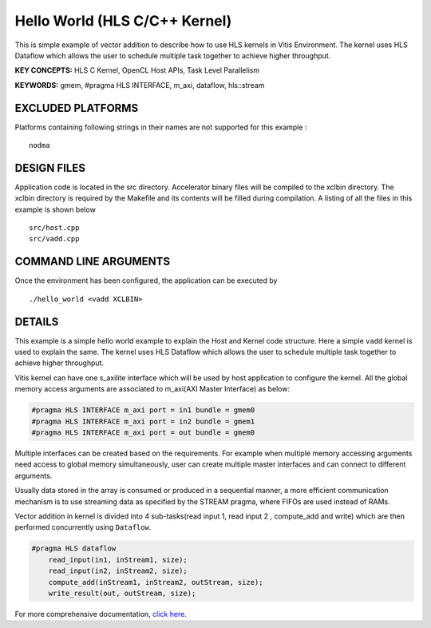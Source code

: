 Hello World (HLS C/C++ Kernel)
==============================

This is simple example of vector addition to describe how to use HLS kernels in Vitis Environment. The kernel uses HLS Dataflow which allows the user to schedule multiple task together to achieve higher throughput.

**KEY CONCEPTS:** HLS C Kernel, OpenCL Host APIs, Task Level Parallelism

**KEYWORDS:** gmem, #pragma HLS INTERFACE, m_axi, dataflow, hls::stream

EXCLUDED PLATFORMS
------------------

Platforms containing following strings in their names are not supported for this example :

::

   nodma

DESIGN FILES
------------

Application code is located in the src directory. Accelerator binary files will be compiled to the xclbin directory. The xclbin directory is required by the Makefile and its contents will be filled during compilation. A listing of all the files in this example is shown below

::

   src/host.cpp
   src/vadd.cpp
   
COMMAND LINE ARGUMENTS
----------------------

Once the environment has been configured, the application can be executed by

::

   ./hello_world <vadd XCLBIN>

DETAILS
-------

This example is a simple hello world example to explain the Host and Kernel code structure. Here a simple ``vadd`` kernel is used to explain the same. The kernel uses HLS Dataflow which allows the user to schedule multiple task together to achieve higher throughput.

Vitis kernel can have one s_axilite interface which will be used by host application to configure the kernel. All the global memory access arguments are associated to m_axi(AXI Master Interface) as below:

.. code:: cpp	

   #pragma HLS INTERFACE m_axi port = in1 bundle = gmem0
   #pragma HLS INTERFACE m_axi port = in2 bundle = gmem1
   #pragma HLS INTERFACE m_axi port = out bundle = gmem0

Multiple interfaces can be created based on the requirements. For example when multiple memory accessing arguments need access to global memory simultaneously, user can create multiple master interfaces and can connect to different arguments.

Usually data stored in the array is consumed or produced in a sequential manner, a more efficient communication mechanism is to use streaming data as specified by the STREAM pragma, where FIFOs are used instead of RAMs.

Vector addition in kernel is divided into 4 sub-tasks(read input 1, read input 2 , compute_add and write) which are then performed concurrently using ``Dataflow``.

.. code:: cpp

   #pragma HLS dataflow
       read_input(in1, inStream1, size);
       read_input(in2, inStream2, size);
       compute_add(inStream1, inStream2, outStream, size);
       write_result(out, outStream, size);

For more comprehensive documentation, `click here <http://xilinx.github.io/Vitis_Accel_Examples>`__.